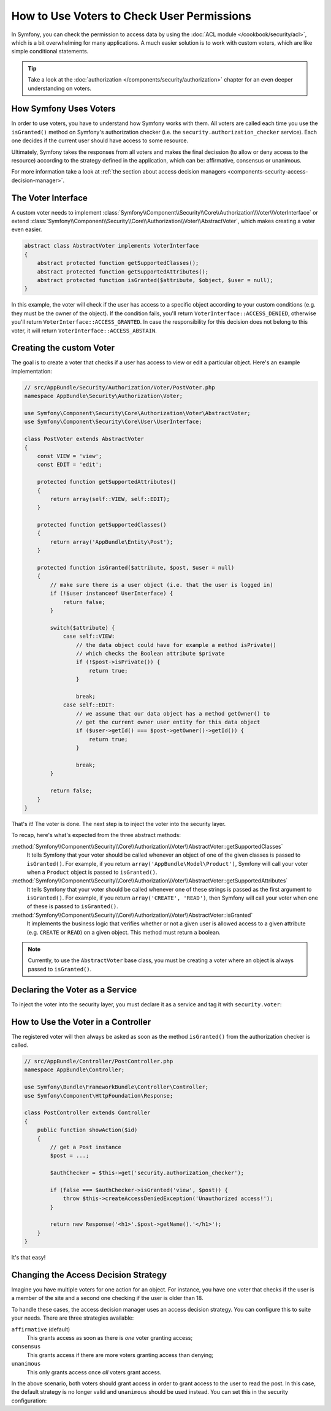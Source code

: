 .. index::
   single: Security; Data Permission Voters

How to Use Voters to Check User Permissions
===========================================

In Symfony, you can check the permission to access data by using the
:doc:`ACL module </cookbook/security/acl>`, which is a bit overwhelming
for many applications. A much easier solution is to work with custom voters,
which are like simple conditional statements.

.. seealso::

    Voters can also be used in other ways, like, for example, blacklisting IP
    addresses from the entire application: :doc:`/cookbook/security/voters`.

.. tip::

    Take a look at the
    :doc:`authorization </components/security/authorization>`
    chapter for an even deeper understanding on voters.

How Symfony Uses Voters
-----------------------

In order to use voters, you have to understand how Symfony works with them.
All voters are called each time you use the ``isGranted()`` method on Symfony's
authorization checker (i.e. the ``security.authorization_checker`` service). Each
one decides if the current user should have access to some resource.

Ultimately, Symfony takes the responses from all voters and makes the final
decission (to allow or deny access to the resource) according to the strategy defined
in the application, which can be: affirmative, consensus or unanimous.

For more information take a look at
:ref:`the section about access decision managers <components-security-access-decision-manager>`.

The Voter Interface
-------------------

A custom voter needs to implement
:class:`Symfony\\Component\\Security\\Core\\Authorization\\Voter\\VoterInterface`
or extend :class:`Symfony\\Component\\Security\\Core\\Authorization\\Voter\\AbstractVoter`,
which makes creating a voter even easier.

.. code-block:: php

    abstract class AbstractVoter implements VoterInterface
    {
        abstract protected function getSupportedClasses();
        abstract protected function getSupportedAttributes();
        abstract protected function isGranted($attribute, $object, $user = null);
    }

In this example, the voter will check if the user has access to a specific
object according to your custom conditions (e.g. they must be the owner of
the object). If the condition fails, you'll return
``VoterInterface::ACCESS_DENIED``, otherwise you'll return
``VoterInterface::ACCESS_GRANTED``. In case the responsibility for this decision
does not belong to this voter, it will return ``VoterInterface::ACCESS_ABSTAIN``.

Creating the custom Voter
-------------------------

The goal is to create a voter that checks if a user has access to view or
edit a particular object. Here's an example implementation:

.. code-block:: php

    // src/AppBundle/Security/Authorization/Voter/PostVoter.php
    namespace AppBundle\Security\Authorization\Voter;

    use Symfony\Component\Security\Core\Authorization\Voter\AbstractVoter;
    use Symfony\Component\Security\Core\User\UserInterface;

    class PostVoter extends AbstractVoter
    {
        const VIEW = 'view';
        const EDIT = 'edit';

        protected function getSupportedAttributes()
        {
            return array(self::VIEW, self::EDIT);
        }

        protected function getSupportedClasses()
        {
            return array('AppBundle\Entity\Post');
        }

        protected function isGranted($attribute, $post, $user = null)
        {
            // make sure there is a user object (i.e. that the user is logged in)
            if (!$user instanceof UserInterface) {
                return false;
            }

            switch($attribute) {
                case self::VIEW:
                    // the data object could have for example a method isPrivate()
                    // which checks the Boolean attribute $private
                    if (!$post->isPrivate()) {
                        return true;
                    }

                    break;
                case self::EDIT:
                    // we assume that our data object has a method getOwner() to
                    // get the current owner user entity for this data object
                    if ($user->getId() === $post->getOwner()->getId()) {
                        return true;
                    }

                    break;
            }
            
            return false;
        }
    }

That's it! The voter is done. The next step is to inject the voter into
the security layer.

To recap, here's what's expected from the three abstract methods:

:method:`Symfony\\Component\\Security\\Core\\Authorization\\Voter\\AbstractVoter::getSupportedClasses`
    It tells Symfony that your voter should be called whenever an object of one
    of the given classes is passed to ``isGranted()``. For example, if you return
    ``array('AppBundle\Model\Product')``, Symfony will call your voter when a
    ``Product`` object is passed to ``isGranted()``.

:method:`Symfony\\Component\\Security\\Core\\Authorization\\Voter\\AbstractVoter::getSupportedAttributes`
    It tells Symfony that your voter should be called whenever one of these
    strings is passed as the first argument to ``isGranted()``. For example, if
    you return ``array('CREATE', 'READ')``, then Symfony will call your voter
    when one of these is passed to ``isGranted()``.

:method:`Symfony\\Component\\Security\\Core\\Authorization\\Voter\\AbstractVoter::isGranted`
    It implements the business logic that verifies whether or not a given user is
    allowed access to a given attribute (e.g. ``CREATE`` or ``READ``) on a given
    object. This method must return a boolean.

.. note::

    Currently, to use the ``AbstractVoter`` base class, you must be creating a
    voter where an object is always passed to ``isGranted()``.

Declaring the Voter as a Service
--------------------------------

To inject the voter into the security layer, you must declare it as a service
and tag it with ``security.voter``:

.. configuration-block::

    .. code-block:: yaml

        # src/AppBundle/Resources/config/services.yml
        services:
            security.access.post_voter:
                class:      AppBundle\Security\Authorization\Voter\PostVoter
                public:     false
                tags:
                   - { name: security.voter }

    .. code-block:: xml

        <!-- src/AppBundle/Resources/config/services.xml -->
        <?xml version="1.0" encoding="UTF-8" ?>
        <container xmlns="http://symfony.com/schema/dic/services"
            xsi:schemaLocation="http://symfony.com/schema/dic/services
                http://symfony.com/schema/dic/services/services-1.0.xsd">
            <services>
                <service id="security.access.post_voter"
                    class="AppBundle\Security\Authorization\Voter\PostVoter"
                    public="false">
                    <tag name="security.voter" />
                </service>
            </services>
        </container>

    .. code-block:: php

        // src/AppBundle/Resources/config/services.php
        $container
            ->register(
                    'security.access.post_voter',
                    'AppBundle\Security\Authorization\Voter\PostVoter'
            )
            ->setPublic(false)
            ->addTag('security.voter')
        ;

How to Use the Voter in a Controller
------------------------------------

The registered voter will then always be asked as soon as the method ``isGranted()``
from the authorization checker is called.

.. code-block:: php

    // src/AppBundle/Controller/PostController.php
    namespace AppBundle\Controller;

    use Symfony\Bundle\FrameworkBundle\Controller\Controller;
    use Symfony\Component\HttpFoundation\Response;

    class PostController extends Controller
    {
        public function showAction($id)
        {
            // get a Post instance
            $post = ...;

            $authChecker = $this->get('security.authorization_checker');

            if (false === $authChecker->isGranted('view', $post)) {
                throw $this->createAccessDeniedException('Unauthorized access!');
            }

            return new Response('<h1>'.$post->getName().'</h1>');
        }
    }

.. versionadded:: 2.6
    The ``security.authorization_checker`` service was introduced in Symfony 2.6.
    Prior to Symfony 2.6, you had to use the ``isGranted()`` method of the
    ``security.context`` service.

It's that easy!

.. _security-voters-change-strategy:

Changing the Access Decision Strategy
-------------------------------------

Imagine you have multiple voters for one action for an object. For instance,
you have one voter that checks if the user is a member of the site and a second
one checking if the user is older than 18.

To handle these cases, the access decision manager uses an access decision
strategy. You can configure this to suite your needs. There are three
strategies available:

``affirmative`` (default)
    This grants access as soon as there is *one* voter granting access;

``consensus``
    This grants access if there are more voters granting access than denying;

``unanimous``
    This only grants access once *all* voters grant access.

In the above scenario, both voters should grant access in order to grant access
to the user to read the post. In this case, the default strategy is no longer
valid and ``unanimous`` should be used instead. You can set this in the
security configuration:

.. configuration-block::

    .. code-block:: yaml

        # app/config/security.yml
        security:
            access_decision_manager:
                strategy: unanimous

    .. code-block:: xml

        <!-- app/config/security.xml -->
        <?xml version="1.0" encoding="UTF-8" ?>
        <srv:container xmlns="http://symfony.com/schema/dic/security"
            xmlns:srv="http://symfony.com/schema/dic/services"
            xmlns:xsi="http://www.w3.org/2001/XMLSchema-instance"
            xsi:schemaLocation="http://symfony.com/schema/dic/services
                http://symfony.com/schema/dic/services/services-1.0.xsd
                http://symfony.com/schema/dic/security
                http://symfony.com/schema/dic/security/security-1.0.xsd"
        >
            <config>
                <access-decision-manager strategy="unanimous">
            </config>
        </srv:container>

    .. code-block:: php

        // app/config/security.php
        $container->loadFromExtension('security', array(
            'access_decision_manager' => array(
                'strategy' => 'unanimous',
            ),
        ));
